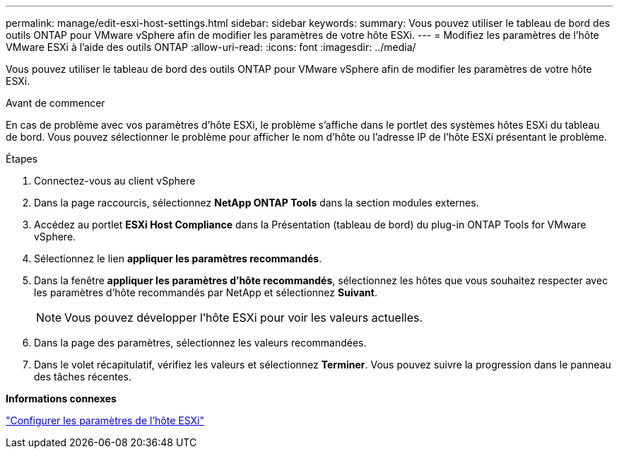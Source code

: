 ---
permalink: manage/edit-esxi-host-settings.html 
sidebar: sidebar 
keywords:  
summary: Vous pouvez utiliser le tableau de bord des outils ONTAP pour VMware vSphere afin de modifier les paramètres de votre hôte ESXi. 
---
= Modifiez les paramètres de l'hôte VMware ESXi à l'aide des outils ONTAP
:allow-uri-read: 
:icons: font
:imagesdir: ../media/


[role="lead"]
Vous pouvez utiliser le tableau de bord des outils ONTAP pour VMware vSphere afin de modifier les paramètres de votre hôte ESXi.

.Avant de commencer
En cas de problème avec vos paramètres d'hôte ESXi, le problème s'affiche dans le portlet des systèmes hôtes ESXi du tableau de bord. Vous pouvez sélectionner le problème pour afficher le nom d'hôte ou l'adresse IP de l'hôte ESXi présentant le problème.

.Étapes
. Connectez-vous au client vSphere
. Dans la page raccourcis, sélectionnez *NetApp ONTAP Tools* dans la section modules externes.
. Accédez au portlet *ESXi Host Compliance* dans la Présentation (tableau de bord) du plug-in ONTAP Tools for VMware vSphere.
. Sélectionnez le lien *appliquer les paramètres recommandés*.
. Dans la fenêtre *appliquer les paramètres d'hôte recommandés*, sélectionnez les hôtes que vous souhaitez respecter avec les paramètres d'hôte recommandés par NetApp et sélectionnez *Suivant*.
+

NOTE: Vous pouvez développer l'hôte ESXi pour voir les valeurs actuelles.

. Dans la page des paramètres, sélectionnez les valeurs recommandées.
. Dans le volet récapitulatif, vérifiez les valeurs et sélectionnez *Terminer*. Vous pouvez suivre la progression dans le panneau des tâches récentes.


*Informations connexes*

link:../configure/configure-esx-server-multipath-and-timeout-settings.html["Configurer les paramètres de l'hôte ESXi"]

